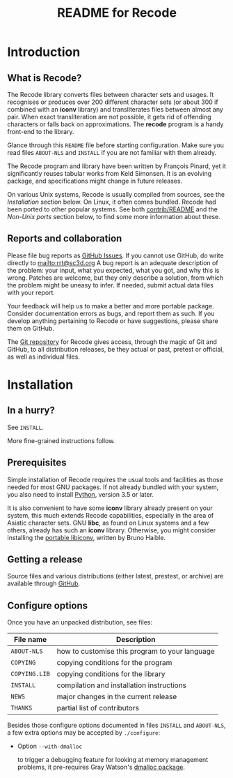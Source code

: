 #+TITLE: README for Recode
#+OPTIONS: H:2 toc:2

* Introduction
** What is Recode?
The Recode library converts files between character sets and usages.
It recognises or produces over 200 different character sets (or about
300 if combined with an *iconv* library) and transliterates files
between almost any pair.  When exact transliteration are not possible,
it gets rid of offending characters or falls back on approximations.
The *recode* program is a handy front-end to the library.

Glance through this =README= file before starting configuration.  Make
sure you read files =ABOUT-NLS= and =INSTALL= if you are not familiar with
them already.

The Recode program and library have been written by François Pinard,
yet it significantly reuses tabular works from Keld Simonsen.  It is
an evolving package, and specifications might change in future
releases.

On various Unix systems, Recode is usually compiled from sources, see
the [[Installation]] section below.  On Linux, it often comes bundled.
Recode had been ported to other popular systems.  See both
[[http:/contrib.html][contrib/README]] and the [[Non-Unix ports]] section below, to find some more
information about these.

** Reports and collaboration
Please file bug reports as [[https://github.com/pinard/Recode/issues][GitHub Issues]].  If you cannot use GitHub, do
write directly to [[mailto:rrt@sc3d.org]] A bug report is an adequate
description of the problem: your input, what you expected, what you got, and
why this is wrong.  Patches are welcome, but they only describe a solution,
from which the problem might be uneasy to infer.  If needed, submit actual
data files with your report.

Your feedback will help us to make a better and more portable package.
Consider documentation errors as bugs, and report them as such.  If
you develop anything pertaining to Recode or have suggestions, please
share them on GitHub.

The [[https://github.com/pinard/Recode][Git repository]] for Recode gives access, through the magic of Git and
GitHub, to all distribution releases, be they actual or past, pretest or
official, as well as individual files.

* Installation
** In a hurry?
See =INSTALL=.

More fine-grained instructions follow.

** Prerequisites
Simple installation of Recode requires the usual tools and facilities as
those needed for most GNU packages.  If not already bundled with your
system, you also need to install [[https://www.python.org][Python]], version 3.5 or later.

It is also convenient to have some *iconv* library already present on your
system, this much extends Recode capabilities, especially in the area of
Asiatic character sets.  GNU *libc*, as found on Linux systems and a few
others, already has such an *iconv* library.  Otherwise, you might consider
installing the [[https://www.gnu.org/software/libiconv/][portable libiconv]], written by Bruno Haible.

** Getting a release
Source files and various distributions (either latest, prestest, or
archive) are available through [[https://github.com/pinard/Recode/][GitHub]].

** Configure options
Once you have an unpacked distribution, see files:

  |-------------+------------------------------------------------|
  | File name   | Description                                    |
  |-------------+------------------------------------------------|
  | =ABOUT-NLS=   | how to customise this program to your language |
  | =COPYING=     | copying conditions for the program             |
  | =COPYING.LIB= | copying conditions for the library             |
  | =INSTALL=     | compilation and installation instructions      |
  | =NEWS=        | major changes in the current release           |
  | =THANKS=      | partial list of contributors                   |
  |-------------+------------------------------------------------|

Besides those configure options documented in files =INSTALL= and
=ABOUT-NLS=, a few extra options may be accepted by =./configure=:

- Option =--with-dmalloc=

  to trigger a debugging feature for looking at memory management
  problems, it pre-requires Gray Watson's [[ftp://ftp.letters.com/src/dmalloc/dmalloc.tar.gz][dmalloc package]].
